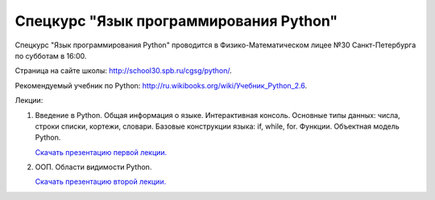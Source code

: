 =======================================
Спецкурс "Язык программирования Python"
=======================================

Спецкурс "Язык программирования Python" проводится в Физико-Математическом 
лицее №30 Санкт-Петербурга по субботам в 16:00.

Страница на сайте школы: `<http://school30.spb.ru/cgsg/python/>`_.

Рекомендуемый учебник по Python:
`http://ru.wikibooks.org/wiki/Учебник_Python_2.6
<http://ru.wikibooks.org/wiki/%D0%A3%D1%87%D0%B5%D0%B1%D0%BD%D0%B8%D0%BA_Python_2.6>`_.

Лекции:

1. Введение в Python. Общая информация о языке. Интерактивная консоль. Основные
   типы данных: числа, строки списки, кортежи, словари. Базовые конструкции языка: if, while, 
   for. Функции. Объектная модель Python.

   `Скачать презентацию первой лекции.
   <https://github.com/rutsky/python-course/blob/master/00_introduction.pdf?raw=true>`_

2. ООП. Области видимости Python.
   
   `Скачать презентацию второй лекции.
   <https://github.com/rutsky/python-course/blob/master/01_oop_scopes.pdf?raw=true>`_
